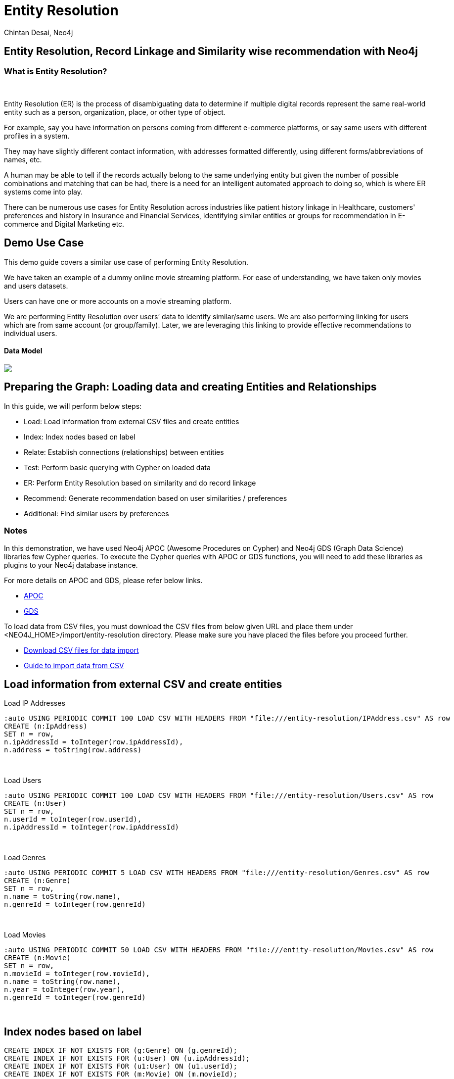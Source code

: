 = Entity Resolution
:author: Chintan Desai, Neo4j
:twitter: neo4j
:tags: Entity Resolution, Record Linkage, Recommendation, Graph Based Search, Node Similarity
:neo4j-version: 4.4.0
:experimental:
:icon: font
:img: /img

== Entity Resolution, Record Linkage and Similarity wise recommendation with Neo4j
=== What is Entity Resolution?
++++
<br>
++++
Entity Resolution (ER) is the process of disambiguating data to determine if multiple digital records represent the same real-world entity such as a person, organization, place, or other type of object. 

For example, say you have information on persons coming from different e-commerce platforms, or say same users with different profiles in a system.

They may have slightly different contact information, with addresses formatted differently, using different forms/abbreviations of names, etc. 

A human may be able to tell if the records actually belong to the same underlying entity but given the number of possible combinations and matching that can be had, there is a need for an intelligent automated approach to doing so, which is where ER systems come into play.

There can be numerous use cases for Entity Resolution across industries like patient history linkage in Healthcare, customers' preferences and history in Insurance and Financial Services, identifying  similar entities or groups for recommendation in E-commerce and Digital Marketing etc.

== Demo Use Case
This demo guide covers a similar use case of performing Entity Resolution.

We have taken an example of a dummy online movie streaming platform. For ease of understanding, we have taken only movies and users datasets.

Users can have one or more accounts on a movie streaming platform.

We are performing Entity Resolution over users’ data to identify similar/same users. We are also performing linking for users which are from same account (or group/family). Later, we are leveraging this linking to provide effective recommendations to individual users.

==== Data Model

[subs=attributes]
++++
<img src="http:\\localhost\model.PNG" class="img-responsive">
++++

== Preparing the Graph: Loading data and creating Entities and Relationships
In this guide, we will perform below steps:

* Load: Load information from external CSV files and create entities
* Index: Index nodes based on label
* Relate: Establish connections (relationships) between entities
* Test: Perform basic querying with Cypher on loaded data
* ER: Perform Entity Resolution based on similarity and do record linkage
* Recommend: Generate recommendation based on user similarities / preferences
* Additional: Find similar users by preferences


=== Notes
In this demonstration, we have used Neo4j APOC (Awesome Procedures on Cypher) and Neo4j GDS (Graph Data Science) libraries few Cypher queries.
To execute the Cypher queries with APOC or GDS functions, you will need to add these libraries as plugins to your Neo4j database instance.

For more details on APOC and GDS, please refer below links.

* https://neo4j.com/developer/neo4j-apoc/[APOC^]
* https://neo4j.com/docs/graph-data-science/current/[GDS^]

To load data from CSV files, you must download the CSV files from below given URL and place them under <NEO4J_HOME>/import/entity-resolution directory. Please make sure you have placed the files before you proceed further.

* http://localhost/downloadcsv[Download CSV files for data import^]
* https://neo4j.com/developer/guide-import-csv/[Guide to import data from CSV^]

== Load information from external CSV and create entities
Load IP Addresses
[source,cypher]
----
:auto USING PERIODIC COMMIT 100 LOAD CSV WITH HEADERS FROM "file:///entity-resolution/IPAddress.csv" AS row
CREATE (n:IpAddress)
SET n = row,
n.ipAddressId = toInteger(row.ipAddressId),
n.address = toString(row.address)
----
++++
<br>
++++
Load Users
[source,cypher]
----
:auto USING PERIODIC COMMIT 100 LOAD CSV WITH HEADERS FROM "file:///entity-resolution/Users.csv" AS row
CREATE (n:User)
SET n = row,
n.userId = toInteger(row.userId),
n.ipAddressId = toInteger(row.ipAddressId)
----
++++
<br>
++++
Load Genres
[source,cypher]
----
:auto USING PERIODIC COMMIT 5 LOAD CSV WITH HEADERS FROM "file:///entity-resolution/Genres.csv" AS row
CREATE (n:Genre)
SET n = row,
n.name = toString(row.name),
n.genreId = toInteger(row.genreId)
----
++++
<br>
++++
Load Movies
[source,cypher]
----
:auto USING PERIODIC COMMIT 50 LOAD CSV WITH HEADERS FROM "file:///entity-resolution/Movies.csv" AS row
CREATE (n:Movie)
SET n = row,
n.movieId = toInteger(row.movieId),
n.name = toString(row.name),
n.year = toInteger(row.year),
n.genreId = toInteger(row.genreId)
----
++++
<br>
++++
== Index nodes based on label
[source,cypher]
----
CREATE INDEX IF NOT EXISTS FOR (g:Genre) ON (g.genreId);
CREATE INDEX IF NOT EXISTS FOR (u:User) ON (u.ipAddressId);
CREATE INDEX IF NOT EXISTS FOR (u1:User) ON (u1.userId);
CREATE INDEX IF NOT EXISTS FOR (m:Movie) ON (m.movieId);
CREATE INDEX IF NOT EXISTS FOR (i:IpAddress) ON (i.ipAddressId);
CREATE INDEX IF NOT EXISTS FOR (u2:User) ON (u2.state);
----
++++
<br>
++++
== Establish connections (relationships) between entities
Link user and ip addresses
[source,cypher]
----
MATCH (u:User)
MATCH(i:IpAddress)
WHERE u.ipAddressId = i.ipAddressId
MERGE (u)-[:USES]->(i)
----
++++
<br>
++++
Link movies and genres
[source,cypher]
----
MATCH (g:Genre)
MATCH(m:Movie)
WHERE g.genreId = m.genreId
MERGE (m)-[:HAS]->(g)
----
++++
<br>
++++
Load Watch Events Relationships
[source,cypher]
----
LOAD CSV WITH HEADERS FROM "file:///entity-resolution/WatchEvent.csv" AS row
MATCH (u:User {userId: toInteger(row.userId)})
MATCH (m:Movie {movieId: toInteger(row.movieId)})  
MERGE (u)-[:WATCHED { timeStamp: row.timestamp }]->(m)
----
++++
<br>
++++
== Perform basic querying with Cypher on loaded data
Query users who have watched movie "The Boss Baby: Family Business"
[source,cypher]
----
MATCH (u:User)-[w:WATCHED]->(m:Movie {name: "The Boss Baby: Family Business"}) RETURN u,w,m LIMIT 5
----
++++
<br>
++++
Show users from "New York" and movies watched by them
[source,cypher]
----
MATCH (u:User {state: "New York"} )-[w:WATCHED]->(m:Movie)  RETURN u,w,m LIMIT 50
----
++++
<br>
++++
Show trending genres in Texas
[source,cypher]
----
MATCH (u:User {state: "Texas"} )-[w:WATCHED]->(m:Movie)-->(g:Genre)
return g.name, count(g) order by count(g) desc
----
++++
<br>
++++
== Perform Entity Resolution based on similarity and do record linkage
=== Users who have similar names
These are users who have same/similar names but different (redundant) profiles due to typos or abbreviations used for some instances. We are using the Jaro Winkler Distance algorithm from the Neo4j APOC library.

References

* https://en.wikipedia.org/wiki/Jaro%E2%80%93Winkler_distance[Jaro–Winkler distance^]
* https://neo4j.com/labs/apoc/4.1/overview/apoc.text/apoc.text.jaroWinklerDistance/[apoc.text.jaroWinklerDistance^]

[source,cypher]
----
MATCH (a:User)
MATCH (b:User)
WHERE a.firstName + a.lastName <> b.firstName + b.lastName
WITH a, b, a.firstName + a.lastName AS norm1, b.firstName + b.lastName AS norm2
WITH 
toInteger(apoc.text.jaroWinklerDistance(norm1, norm2) * 100) AS nameSimilarity,
toInteger(apoc.text.jaroWinklerDistance(a.email, b.email) * 100) AS emailSimilarity,
toInteger(apoc.text.jaroWinklerDistance(a.phone, b.phone) * 100) AS phoneSimilarity, a, b
WITH a, b, toInteger((nameSimilarity + emailSimilarity + phoneSimilarity)/3) as similarity WHERE similarity >= 90
RETURN a.firstName + a.lastName AS p1, b.firstName + b.lastName AS p2, a.email, b.email,  similarity
----
++++
<br>
++++
=== Users belonging to same family
Users who have similar last names and live in same state, and use same IP address, that means they are either same users with redundant profile or belong to the same family
[source,cypher]
----
MATCH (a:User)-[:USES]->(:IpAddress)<-[:USES]-(b:User)
WHERE a.lastName =  b.lastName AND a.state = b.state AND a.country = b.country
WITH a.lastName as familyName, collect(distinct b) as familyMembers, count(distinct b) as totalMembers
UNWIND  familyMembers as member
RETURN familyName, totalMembers,  member.firstName + ' '  + member.lastName  AS memberName
----
++++
<br>
++++
Record Linkage: Create Family Nodes for each family and connect members. This is how we link the similar users and family members using a common Family node
[source,cypher]
----
MATCH (a:User)-[:USES]->(:IpAddress)<-[:USES]-(b:User)
WHERE a.lastName =  b.lastName AND a.state = b.state AND a.country = b.country
WITH a.lastName as familyName, collect(distinct b) as familyMembers, count(distinct b) as totalMembers
MERGE (a:Family {name: familyName})
WITH a,familyMembers
UNWIND  familyMembers as member
MERGE (member)-[:BELONGS_TO]->(a)
----
++++
<br>
++++
=== Check how may families are created
[source,cypher]
----
MATCH (f:Family)<-[:BELONGS_TO]-(u:User) RETURN f, u LIMIT 200
----
++++
<br>
++++
== Generate recommendation based on user similarities / preferences
Providing recommendation to the member based on his/her account/family members history. Get preferred genres by other account members and suggest top 5 movies from most watched genres.
[source,cypher]
----
MATCH (user:User {firstName: "Vilma", lastName: "De Mars"})
MATCH (user)-[:BELONGS_TO]->(f)<-[:BELONGS_TO]-(otherMember)
MATCH (otherMember)-[:WATCHED]->(m:Movie)-[:HAS]->(g:Genre)<-[:HAS]-(m2:Movie)
WITH g.name as genre, count(distinct m2) as totalMovies, collect(m2.name) as movies
RETURN genre, totalMovies, movies[0..5] as topFiveMovies ORDER BY totalMovies DESC LIMIT 50 
----
++++
<br>
++++
== Find similar users by preferences
=== We can also find similarity in records using properties and/or connections. We will perform couple of examples to demonstrate the same

=== Example 1: Find users based on their movie watching preferences using Node Similarity algorithm

* https://neo4j.com/docs/graph-data-science/current/algorithms/node-similarity/[Node Similarity^]

Step 1: For this, we will first create an in-memory graph with node and relationship specification to perform matching. 
[source,cypher]
----
CALL gds.graph.create(
    'similarityGraph',
    ['User', 'Movie'],
    {
        WATCHED: {
            type: 'WATCHED'
        }
    }
);
----
++++
<br>
++++
Step 2: Perform memory estimate for the matching to execute 
[source,cypher]
----
CALL gds.nodeSimilarity.write.estimate('similarityGraph', {
  writeRelationshipType: 'SIMILAR',
  writeProperty: 'score'
})
YIELD nodeCount, relationshipCount, bytesMin, bytesMax, requiredMemory
----
++++
<br>
++++
Step 3: Execute algorithm and show results.
[source,cypher]
----
CALL gds.nodeSimilarity.stream('similarityGraph')
YIELD node1, node2, similarity
WITH gds.util.asNode(node1) AS Person1, gds.util.asNode(node2) AS Person2, similarity
RETURN 
Person1.firstName + ' ' +  Person1.lastName as p1,
Person2.firstName  + ' ' +   Person2.lastName as p2, similarity ORDER BY similarity DESC
----
++++
<br>
++++
=== Example 2: Find similar users by genre preference using Pearson similarity function

* https://neo4j.com/docs/graph-data-science/current/alpha-algorithms/pearson/[Peason Similarity - Neo4j GDS^]
* https://en.wikipedia.org/wiki/Pearson_correlation_coefficient[Pearson correlation coefficient^]


Here we are finding the users who have similar preferences as user “Lanette Laughtisse”. 
We are comparing the similarities based on the movies they have watched from similar genre. We can use this information to provide recommendations.
[source,cypher]
----
MATCH (p1:User {firstName:"Lanette", lastName:"Laughtisse"} )-[:WATCHED]->(m:Movie)
MATCH (m)-[:HAS]->(g1:Genre) 
WITH p1, g1, count(m) as movieCount1
WITH p1, gds.alpha.similarity.asVector(g1, movieCount1) AS p1Vector
MATCH (p2:User)-[:WATCHED]->(m2:Movie)
MATCH (m2)-[:HAS]->(g1:Genre) WHERE p2 <> p1
WITH p1, g1, p1Vector, p2, count(m2) as movieCount2
WITH p1, p2, p1Vector, gds.alpha.similarity.asVector(g1, movieCount2) AS p2Vector
WHERE size(apoc.coll.intersection([v in p1Vector | v.category], [v in p2Vector | v.category])) > 3
WITH 
p1.firstName + ' '  + p1.lastName  AS currentUser,
p2.firstName + ' ' + p2.lastName  AS similarUser,
gds.alpha.similarity.pearson(p1Vector, p2Vector, {vectorType: "maps"}) AS similarity
WHERE similarity > 0.9
RETURN currentUser,similarUser, similarity
       ORDER BY similarity DESC
LIMIT 100
----
++++
<br>
++++

=== Full Source Code Available on GIT
* https://github.com/neo4j-graph-examples/enitity_resolution[Source Code with Cypher and data dumps^]

=== References
* https://neo4j.com/developer/[Developer resources^]
* https://neo4j.com/docs/cypher-manual[Neo4j Cypher Manual^]
* https://neo4j.com/developer-blog/exploring-supervised-entity-resolution-in-neo4j/[Entity Resolution in Neo4j reference^]